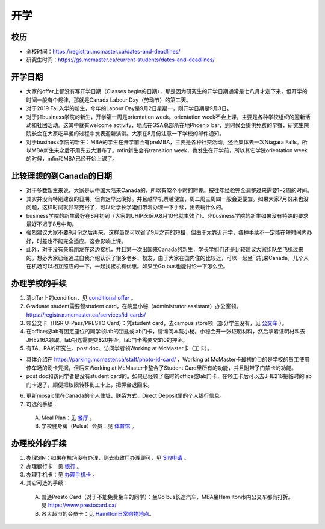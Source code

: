 ﻿开学
===========================
校历
---------------------------------------------------------------------------------------
- 全校时间：https://registrar.mcmaster.ca/dates-and-deadlines/
- 研究生时间：https://gs.mcmaster.ca/current-students/dates-and-deadlines/

开学日期
--------------------------------
- 大家的offer上都没有写开学日期（Classes begin的日期），那是因为研究生的开学日期通常是七八月才定下来，但开学的时间一般有个规律，那就是Canada Labour Day（劳动节）的第二天。
- 对于2019 Fall入学的新生，今年的Labour Day是9月2日星期一，则开学日期是9月3日。
- 对于非business学院的新生，开学第一周是orientation week。orientation week不会上课，主要是各种学校组织的迎新活动和社团活动。这其中就有welcome activity，地点在GSA总部所在地Phoenix bar，到时候会提供免费的早餐，研究生院院长会在大家吃早餐的过程中发表迎新演讲。大家在8月份注意一下学校的邮件通知。
- 对于business学院的新生：MBA的学生在开学前会有preMBA，主要是各种社交活动。还会集体去一次Niagara Falls。所以MBA新生来之后不用先去大瀑布了。mfin新生会有transition week，也发生在开学前，所以其它学院orientation week的时候，mfin和MBA已经开始上课了。

比较理想的到Canada的日期
--------------------------------------------------------------------
- 对于多数新生来说，大家是从中国大陆来Canada的，所以有12个小时的时差。按往年经验完全调整过来需要1~2周的时间。
- 其实并没有特别建议的日期。但肯定早比晚好。并且越早机票越便宜，周二周三周四一般会更便宜。如果大家7月份来也没问题，这样时间就非常充裕了，可以让学长学姐们带着办理一下手续，出去玩什么的。
- business学院的新生最好在8月初到（大家的UHIP医保从8月10号就生效了）。非business学院的新生如果没有特殊的要求最好不迟于8月中旬。
- 强烈建议大家不要9月份之后再来，这样虽然可以省了9月之前的短租，但由于太靠近开学，各种手续不一定能在短时间内办好，时差也不能完全适应。这会影响上课。
- 此外，对于没有亲戚朋友在这边接机，并且第一次出国来Canada的新生，学长学姐们还是比较建议大家组队坐飞机过来的。想必大家已经通过自我介绍认识了很多老乡、校友，由于大家在国内住的比较近，可以一起坐飞机来Canada，几个人在机场可以相互照应的一下，一起找接机有优惠。如果坐Go bus也能讨论一下怎么坐。

办理学校的手续
---------------------------------------------------
1) 清offer上的condition，见 `conditional offer`_ 。
2) Graduate student需要领student card，在院里小秘（administrator assistant）办公室领。https://registrar.mcmaster.ca/services/id-cards/
3) 领公交卡（HSR U-Pass/PRESTO Card）：凭student card，去campus store领（部分学生没有，见 `公交车`_ ）。
4) 在office或lab有固定座位的同学领lab的钥匙或lab门卡，请询问本院小秘。小秘会开一张证明材料，然后拿着证明材料去JHE216A领取。lab钥匙需要交$20押金，lab门卡需要交$10的押金。
5) 有TA、RA的研究生、post doc、访问学者领Working at McMaster卡（工卡）。

- 具体介绍在 https://parking.mcmaster.ca/staff/photo-id-card/ ，Working at McMaster卡最初的目的是学校的员工使用停车场的刷卡凭据，但后来Working at McMaster卡整合了Student Card里所有的功能，并且附带了门禁卡的功能。
- post doc和访问学者是没有student card的。如果已经领了临时的office或lab门卡，在领工卡后可以去JHE216把临时的lab门卡退了，顺便把权限转移到工卡上，把押金退回来。

6) 更新mosaic里在Canada的个人住址、联系方式、Direct Deposit里的个人银行信息。
7) 可选的手续：

  A) Meal Plan：见 `餐厅`_ 。
  #) 学校健身房（Pulse）会员：见 `体育馆`_ 。

办理校外的手续
-----------------------------------------------------
1) 办理SIN：如果在机场没有办理，则去市政厅办理即可，见 `SIN申请`_ 。
2) 办理银行卡：见 `银行`_ 。
3) 办理手机卡：见 `办理手机卡`_ 。
4) 其它可选的手续：

  A) 普通Presto Card（对于不能免费坐车的同学）：坐Go bus长途汽车、MBA坐Hamilton市内公交车都有打折。见 https://www.prestocard.ca/
  #) 各大超市的会员卡：见 `Hamilton日常购物地点`_。

.. _conditional offer: conditional_offer.html
.. _餐厅: CanTing.html
.. _体育馆: TiYuGuan.html
.. _SIN申请: SINShenQing.html
.. _银行: YinHang.html
.. _办理手机卡: BanLiShouJiKa.html
.. _公交车: GongJiaoChe.html
.. _Hamilton日常购物地点: HamiltonRiChangGouWuDiDian.html